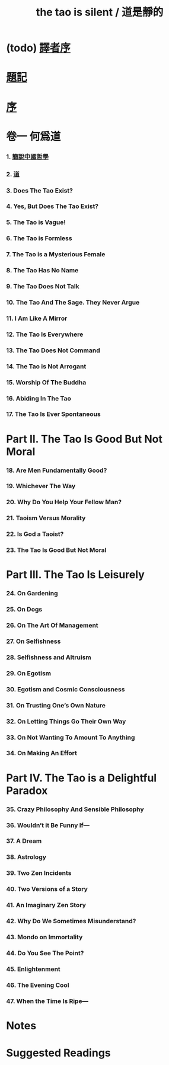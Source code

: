 #+HTML_HEAD: <link rel="stylesheet" href="asset/css/index.css" type="text/css" media="screen" />
#+title: the tao is silent / 道是靜的

* (todo) [[./translators-preface.html][譯者序]]

* [[./epigraph.html][題記]]

* [[./preface.html][序]]

* 卷一 何爲道

*** 1. [[./part1-what-is-the-tao/1-chinese-philosophy-in-a-nutshell.html][簡說中國哲學]]
*** 2. [[./part1-what-is-the-tao/2-the-tao.html][道]]
*** 3. Does The Tao Exist?
*** 4. Yes, But Does The Tao Exist?
*** 5. The Tao is Vague!
*** 6. The Tao is Formless
*** 7. The Tao is a Mysterious Female
*** 8. The Tao Has No Name
*** 9. The Tao Does Not Talk
*** 10. The Tao And The Sage. They Never Argue
*** 11. I Am Like A Mirror
*** 12. The Tao Is Everywhere
*** 13. The Tao Does Not Command
*** 14. The Tao is Not Arrogant
*** 15. Worship Of The Buddha
*** 16. Abiding In The Tao
*** 17. The Tao Is Ever Spontaneous

* Part II. The Tao Is Good But Not Moral

*** 18. Are Men Fundamentally Good?
*** 19. Whichever The Way
*** 20. Why Do You Help Your Fellow Man?
*** 21. Taoism Versus Morality
*** 22. Is God a Taoist?
*** 23. The Tao Is Good But Not Moral

* Part III. The Tao Is Leisurely

*** 24. On Gardening
*** 25. On Dogs
*** 26. On The Art Of Management
*** 27. On Selfishness
*** 28. Selfishness and Altruism
*** 29. On Egotism
*** 30. Egotism and Cosmic Consciousness
*** 31. On Trusting One’s Own Nature
*** 32. On Letting Things Go Their Own Way
*** 33. On Not Wanting To Amount To Anything
*** 34. On Making An Effort

* Part IV. The Tao is a Delightful Paradox

*** 35. Crazy Philosophy And Sensible Philosophy
*** 36. Wouldn’t it Be Funny If—
*** 37. A Dream
*** 38. Astrology
*** 39. Two Zen Incidents
*** 40. Two Versions of a Story
*** 41. An Imaginary Zen Story
*** 42. Why Do We Sometimes Misunderstand?
*** 43. Mondo on Immortality
*** 44. Do You See The Point?
*** 45. Enlightenment
*** 46. The Evening Cool
*** 47. When the Time Is Ripe—

* Notes

* Suggested Readings
